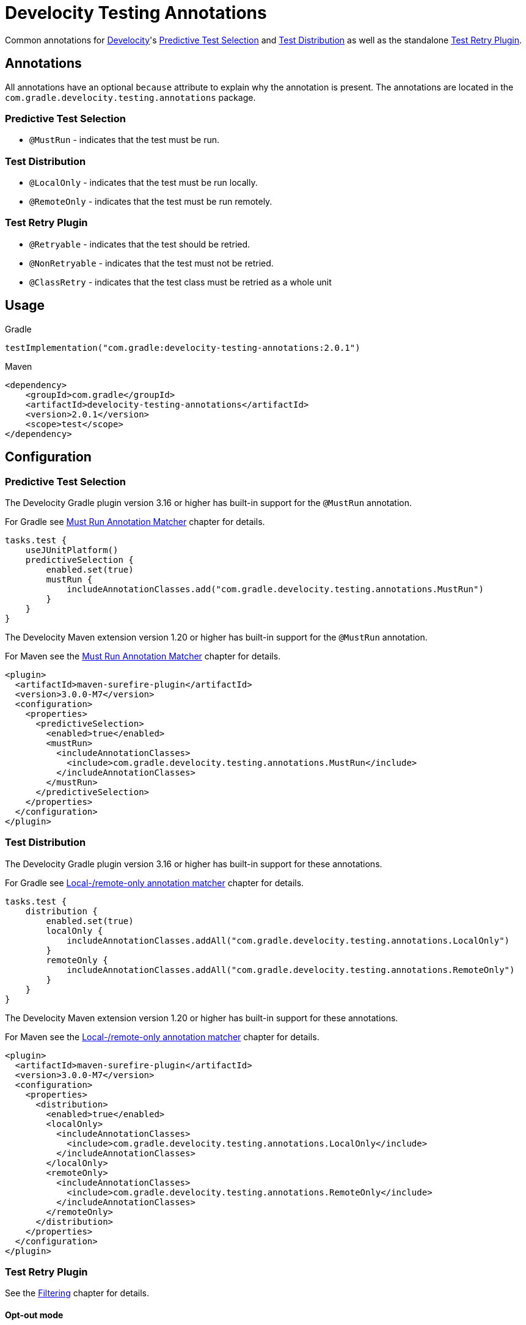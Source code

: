 = Develocity Testing Annotations

Common annotations for https://gradle.com/[Develocity]'s
https://docs.gradle.com/enterprise/predictive-test-selection/[Predictive Test Selection] and
https://docs.gradle.com/enterprise/test-distribution/[Test Distribution] as well as
the standalone https://github.com/gradle/test-retry-gradle-plugin[Test Retry Plugin].

== Annotations

All annotations have an optional `because` attribute to explain why the annotation is present.
The annotations are located in the `com.gradle.develocity.testing.annotations` package.

=== Predictive Test Selection

* `@MustRun` - indicates that the test must be run.

=== Test Distribution

* `@LocalOnly` - indicates that the test must be run locally.
* `@RemoteOnly` - indicates that the test must be run remotely.

=== Test Retry Plugin

* `@Retryable` - indicates that the test should be retried.
* `@NonRetryable` - indicates that the test must not be retried.
* `@ClassRetry` - indicates that the test class must be retried as a whole unit

== Usage

.Gradle
[source,kotlin]
----
testImplementation("com.gradle:develocity-testing-annotations:2.0.1")
----

.Maven
[source,xml]
----
<dependency>
    <groupId>com.gradle</groupId>
    <artifactId>develocity-testing-annotations</artifactId>
    <version>2.0.1</version>
    <scope>test</scope>
</dependency>
----

== Configuration

=== Predictive Test Selection
The Develocity Gradle plugin version 3.16 or higher has built-in support for the `@MustRun` annotation.

For Gradle see https://docs.gradle.com/enterprise/predictive-test-selection/#must_run_annotation_matcher[Must Run Annotation Matcher] chapter for details.

[source,kotlin]
----
tasks.test {
    useJUnitPlatform()
    predictiveSelection {
        enabled.set(true)
        mustRun {
            includeAnnotationClasses.add("com.gradle.develocity.testing.annotations.MustRun")
        }
    }
}
----

The Develocity Maven extension version 1.20 or higher has built-in support for the `@MustRun` annotation.

For Maven see the https://docs.gradle.com/enterprise/predictive-test-selection/#must_run_annotation_matcher_2[Must Run Annotation Matcher] chapter for details.

[source,xml]
----
<plugin>
  <artifactId>maven-surefire-plugin</artifactId>
  <version>3.0.0-M7</version>
  <configuration>
    <properties>
      <predictiveSelection>
        <enabled>true</enabled>
        <mustRun>
          <includeAnnotationClasses>
            <include>com.gradle.develocity.testing.annotations.MustRun</include>
          </includeAnnotationClasses>
        </mustRun>
      </predictiveSelection>
    </properties>
  </configuration>
</plugin>
----

=== Test Distribution
The Develocity Gradle plugin version 3.16 or higher has built-in support for these annotations.

For Gradle see https://docs.gradle.com/enterprise/test-distribution/#gradle_executor_restrictions_annotation_matcher[Local-/remote-only annotation matcher] chapter for details.

[source,kotlin]
----
tasks.test {
    distribution {
        enabled.set(true)
        localOnly {
            includeAnnotationClasses.addAll("com.gradle.develocity.testing.annotations.LocalOnly")
        }
        remoteOnly {
            includeAnnotationClasses.addAll("com.gradle.develocity.testing.annotations.RemoteOnly")
        }
    }
}
----

The Develocity Maven extension version 1.20 or higher has built-in support for these annotations.

For Maven see the https://docs.gradle.com/enterprise/test-distribution/#maven_executor_restrictions_annotation_matcher[Local-/remote-only annotation matcher] chapter for details.

[source,xml]
----


<plugin>
  <artifactId>maven-surefire-plugin</artifactId>
  <version>3.0.0-M7</version>
  <configuration>
    <properties>
      <distribution>
        <enabled>true</enabled>
        <localOnly>
          <includeAnnotationClasses>
            <include>com.gradle.develocity.testing.annotations.LocalOnly</include>
          </includeAnnotationClasses>
        </localOnly>
        <remoteOnly>
          <includeAnnotationClasses>
            <include>com.gradle.develocity.testing.annotations.RemoteOnly</include>
          </includeAnnotationClasses>
        </remoteOnly>
      </distribution>
    </properties>
  </configuration>
</plugin>
----

=== Test Retry Plugin
See the https://github.com/gradle/test-retry-gradle-plugin#filtering[Filtering] chapter for details.

==== Opt-out mode
With this configuration every class not annotated with `@NonRetryable` will be retried if it fails.
[source,kotlin]
----
tasks.test {
    retry {
        filter {
            excludeAnnotationClasses.add("com.gradle.develocity.testing.annotations.NonRetryable")
        }
    }
}
----

==== Opt-in mode

With this configuration only the classes annotated with `@Retryable` will be retried if they fail.

[source,kotlin]
----
tasks.test {
    retry {
        filter {
            includeAnnotationClasses.add("com.gradle.develocity.testing.annotations.Retryable")
        }
    }
}
----

==== Retry on class-level (since 1.1)

By default, individual tests are retried.
The classRetry component of the test retry extension can be used to control which test classes must be retried as a whole unit.
Test classes still have to pass the configured filter, as this annotation does not imply `@Retryable` by default.

The Test Retry Gradle plugin version 1.5.0 or higher has built-in support for `@ClassRetry`.

[source,kotlin]
----
tasks.test {
    retry {
        classRetry {
            includeAnnotationClasses.add("com.gradle.develocity.testing.annotations.ClassRetry")
        }
    }
}
----

===== Combining with Opt-in mode

You can also combine configure `@ClassRetry` act as opt-in marker.

[source,kotlin]
----
tasks.test {
    retry {
        filter {
            includeAnnotationClasses.add("com.gradle.develocity.testing.annotations.Retryable")
            includeAnnotationClasses.add("com.gradle.develocity.testing.annotations.ClassRetry")
        }
    }
}
----
